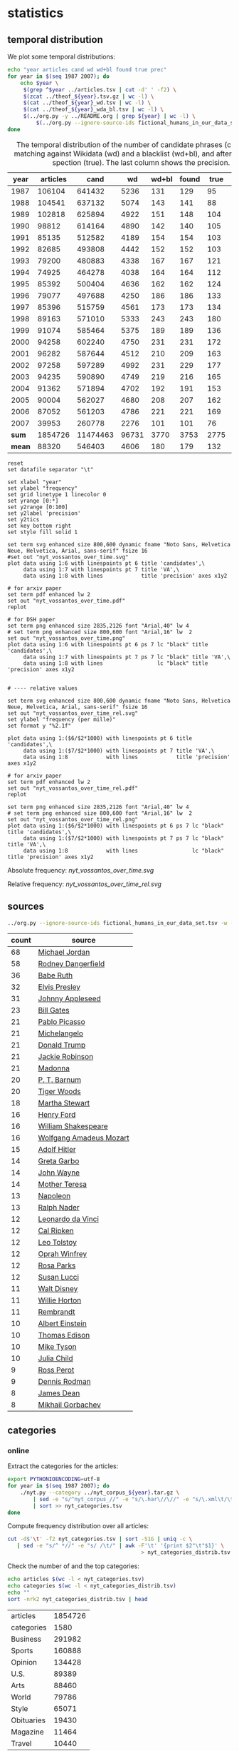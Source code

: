 #+TITLE:
#+AUTHOR:
#+EMAIL:
#+KEYWORDS:
#+DESCRIPTION:
#+TAGS:
#+LANGUAGE: en
#+OPTIONS: toc:nil ':t H:5
#+STARTUP: hidestars overview
#+LaTeX_CLASS: scrartcl
#+LaTeX_CLASS_OPTIONS: [a4paper,11pt]

* statistics
** temporal distribution
We plot some temporal distributions:
#+BEGIN_SRC sh
  echo "year articles cand wd wd+bl found true prec"
  for year in $(seq 1987 2007); do
      echo $year \
	   $(grep ^$year ../articles.tsv | cut -d' ' -f2) \
	   $(zcat ../theof_${year}.tsv.gz | wc -l) \
	   $(cat ../theof_${year}_wd.tsv | wc -l) \
	   $(cat ../theof_${year}_wda_bl.tsv | wc -l) \
	   $(../org.py -y ../README.org | grep ${year} | wc -l) \
           $(../org.py --ignore-source-ids fictional_humans_in_our_data_set.tsv -y -c -b ../README.org | grep ${year} | awk -F'\t' '{if ($2 == "D" || $3 == "True") print;}' | wc -l)
  done
#+END_SRC


#+CAPTION: The temporal distribution of the number of candidate phrases (cand), after matching against  Wikidata (wd) and a blacklist (wd+bl), and after manual inspection (true). The last column shows the precision.
#+NAME: temporal-distribution
|   year | articles |     cand |    wd | wd+bl | found | true | prec |      |
|--------+----------+----------+-------+-------+-------+------+------+------|
|   1987 |   106104 |   641432 |  5236 |   131 |   129 |   95 | 73.6 | 0.90 |
|   1988 |   104541 |   637132 |  5074 |   143 |   141 |   88 | 62.4 | 0.84 |
|   1989 |   102818 |   625894 |  4922 |   151 |   148 |  104 | 70.3 | 1.01 |
|   1990 |    98812 |   614164 |  4890 |   142 |   140 |  105 | 75.0 | 1.06 |
|   1991 |    85135 |   512582 |  4189 |   154 |   154 |  103 | 66.9 | 1.21 |
|   1992 |    82685 |   493808 |  4442 |   152 |   152 |  103 | 67.8 | 1.25 |
|   1993 |    79200 |   480883 |  4338 |   167 |   167 |  121 | 72.5 | 1.53 |
|   1994 |    74925 |   464278 |  4038 |   164 |   164 |  112 | 68.3 | 1.49 |
|   1995 |    85392 |   500404 |  4636 |   162 |   162 |  124 | 76.5 | 1.45 |
|   1996 |    79077 |   497688 |  4250 |   186 |   186 |  133 | 71.5 | 1.68 |
|   1997 |    85396 |   515759 |  4561 |   173 |   173 |  134 | 77.5 | 1.57 |
|   1998 |    89163 |   571010 |  5333 |   243 |   243 |  180 | 74.1 | 2.02 |
|   1999 |    91074 |   585464 |  5375 |   189 |   189 |  136 | 72.0 | 1.49 |
|   2000 |    94258 |   602240 |  4750 |   231 |   231 |  172 | 74.5 | 1.82 |
|   2001 |    96282 |   587644 |  4512 |   210 |   209 |  163 | 78.0 | 1.69 |
|   2002 |    97258 |   597289 |  4992 |   231 |   229 |  177 | 77.3 | 1.82 |
|   2003 |    94235 |   590890 |  4749 |   219 |   216 |  165 | 76.4 | 1.75 |
|   2004 |    91362 |   571894 |  4702 |   192 |   191 |  153 | 80.1 | 1.67 |
|   2005 |    90004 |   562027 |  4680 |   208 |   207 |  162 | 78.3 | 1.80 |
|   2006 |    87052 |   561203 |  4786 |   221 |   221 |  169 | 76.5 | 1.94 |
|   2007 |    39953 |   260778 |  2276 |   101 |   101 |   76 | 75.2 | 1.90 |
|--------+----------+----------+-------+-------+-------+------+------+------|
|  *sum* |  1854726 | 11474463 | 96731 |  3770 |  3753 | 2775 | 73.9 | 1.50 |
| *mean* |    88320 |   546403 |  4606 |   180 |   179 |  132 | 73.7 | 1.49 |
#+TBLFM: $8=($-1/$-2)*100;%2.1f::$9=($-2/$2)*1000;%2.2f::@23$2=vsum(@I..@II)::@23$3=vsum(@I..@II)::@23$4=vsum(@I..@II)::@23$5=vsum(@I..@II)::@23$6=vsum(@I..@II)::@23$7=vsum(@I..@II)::@24$2=vmean(@I..@II);%2.0f::@24$3=vmean(@I..@II);%2.0f::@24$4=vmean(@I..@II);%2.0f::@24$5=vmean(@I..@II);%2.0f::@24$6=vmean(@I..@II);%2.0f::@24$7=vmean(@I..@II);%2.0f


#+begin_src gnuplot :var data=temporal-distribution :file nyt_vossantos_over_time.svg :results silent
reset
set datafile separator "\t"

set xlabel "year"
set ylabel "frequency"
set grid linetype 1 linecolor 0
set yrange [0:*]
set y2range [0:100]
set y2label 'precision'
set y2tics
set key bottom right
set style fill solid 1

set term svg enhanced size 800,600 dynamic fname "Noto Sans, Helvetica Neue, Helvetica, Arial, sans-serif" fsize 16
#set out "nyt_vossantos_over_time.svg"
plot data using 1:6 with linespoints pt 6 title 'candidates',\
     data using 1:7 with linespoints pt 7 title 'VA',\
     data using 1:8 with lines            title 'precision' axes x1y2

# for arxiv paper
set term pdf enhanced lw 2
set out "nyt_vossantos_over_time.pdf"
replot

# for DSH paper
set term png enhanced size 2835,2126 font "Arial,40" lw 4
# set term png enhanced size 800,600 font "Arial,16" lw  2
set out "nyt_vossantos_over_time.png"
plot data using 1:6 with linespoints pt 6 ps 7 lc "black" title 'candidates',\
     data using 1:7 with linespoints pt 7 ps 7 lc "black" title 'VA',\
     data using 1:8 with lines                 lc "black" title 'precision' axes x1y2


# ---- relative values

set term svg enhanced size 800,600 dynamic fname "Noto Sans, Helvetica Neue, Helvetica, Arial, sans-serif" fsize 16
set out "nyt_vossantos_over_time_rel.svg"
set ylabel "frequency (per mille)"
set format y "%2.1f"

plot data using 1:($6/$2*1000) with linespoints pt 6 title 'candidates',\
     data using 1:($7/$2*1000) with linespoints pt 7 title 'VA',\
     data using 1:8            with lines            title 'precision' axes x1y2

# for arxiv paper
set term pdf enhanced lw 2
set out "nyt_vossantos_over_time_rel.pdf"
replot

set term png enhanced size 2835,2126 font "Arial,40" lw 4
# set term png enhanced size 800,600 font "Arial,16" lw  2
set out "nyt_vossantos_over_time_rel.png"
plot data using 1:($6/$2*1000) with linespoints pt 6 ps 7 lc "black" title 'candidates',\
     data using 1:($7/$2*1000) with linespoints pt 7 ps 7 lc "black" title 'VA',\
     data using 1:8            with lines                 lc "black" title 'precision' axes x1y2
#+end_src

Absolute frequency:
[[nyt_vossantos_over_time.svg]]

Relative frequency:
[[nyt_vossantos_over_time_rel.svg]]

** sources
#+BEGIN_SRC sh
  ../org.py --ignore-source-ids fictional_humans_in_our_data_set.tsv -w -T ../README.org | sort | uniq -c | sort -nr | head -n40
#+END_SRC

| count | source                  |
|-------+-------------------------|
|    68 | [[https://www.wikidata.org/wiki/Q41421][Michael Jordan]]          |
|    58 | [[https://www.wikidata.org/wiki/Q436386][Rodney Dangerfield]]      |
|    36 | [[https://www.wikidata.org/wiki/Q213812][Babe Ruth]]               |
|    32 | [[https://www.wikidata.org/wiki/Q303][Elvis Presley]]           |
|    31 | [[https://www.wikidata.org/wiki/Q369675][Johnny Appleseed]]        |
|    23 | [[https://www.wikidata.org/wiki/Q5284][Bill Gates]]              |
|    21 | [[https://www.wikidata.org/wiki/Q5593][Pablo Picasso]]           |
|    21 | [[https://www.wikidata.org/wiki/Q5592][Michelangelo]]            |
|    21 | [[https://www.wikidata.org/wiki/Q22686][Donald Trump]]            |
|    21 | [[https://www.wikidata.org/wiki/Q221048][Jackie Robinson]]         |
|    21 | [[https://www.wikidata.org/wiki/Q1744][Madonna]]                 |
|    20 | [[https://www.wikidata.org/wiki/Q223766][P. T. Barnum]]            |
|    20 | [[https://www.wikidata.org/wiki/Q10993][Tiger Woods]]             |
|    18 | [[https://www.wikidata.org/wiki/Q234606][Martha Stewart]]          |
|    16 | [[https://www.wikidata.org/wiki/Q8768][Henry Ford]]              |
|    16 | [[https://www.wikidata.org/wiki/Q692][William Shakespeare]]     |
|    16 | [[https://www.wikidata.org/wiki/Q254][Wolfgang Amadeus Mozart]] |
|    15 | [[https://www.wikidata.org/wiki/Q352][Adolf Hitler]]            |
|    14 | [[https://www.wikidata.org/wiki/Q5443][Greta Garbo]]             |
|    14 | [[https://www.wikidata.org/wiki/Q40531][John Wayne]]              |
|    14 | [[https://www.wikidata.org/wiki/Q30547][Mother Teresa]]           |
|    13 | [[https://www.wikidata.org/wiki/Q517][Napoleon]]                |
|    13 | [[https://www.wikidata.org/wiki/Q193156][Ralph Nader]]             |
|    12 | [[https://www.wikidata.org/wiki/Q762][Leonardo da Vinci]]       |
|    12 | [[https://www.wikidata.org/wiki/Q731168][Cal Ripken]]              |
|    12 | [[https://www.wikidata.org/wiki/Q7243][Leo Tolstoy]]             |
|    12 | [[https://www.wikidata.org/wiki/Q55800][Oprah Winfrey]]           |
|    12 | [[https://www.wikidata.org/wiki/Q41921][Rosa Parks]]              |
|    12 | [[https://www.wikidata.org/wiki/Q242936][Susan Lucci]]             |
|    11 | [[https://www.wikidata.org/wiki/Q8704][Walt Disney]]             |
|    11 | [[https://www.wikidata.org/wiki/Q8021572][Willie Horton]]           |
|    11 | [[https://www.wikidata.org/wiki/Q5598][Rembrandt]]               |
|    10 | [[https://www.wikidata.org/wiki/Q937][Albert Einstein]]         |
|    10 | [[https://www.wikidata.org/wiki/Q8743][Thomas Edison]]           |
|    10 | [[https://www.wikidata.org/wiki/Q79031][Mike Tyson]]              |
|    10 | [[https://www.wikidata.org/wiki/Q214477][Julia Child]]             |
|     9 | [[https://www.wikidata.org/wiki/Q313697][Ross Perot]]              |
|     9 | [[https://www.wikidata.org/wiki/Q201608][Dennis Rodman]]           |
|     8 | [[https://www.wikidata.org/wiki/Q83359][James Dean]]              |
|     8 | [[https://www.wikidata.org/wiki/Q30487][Mikhail Gorbachev]]       |

** categories
*** online
Extract the categories for the articles:
#+BEGIN_SRC sh :results silent
  export PYTHONIOENCODING=utf-8
  for year in $(seq 1987 2007); do
      ./nyt.py --category ../nyt_corpus_${year}.tar.gz \
          | sed -e "s/^nyt_corpus_//" -e "s/\.har\//\//" -e "s/\.xml\t/\t/" \
          | sort >> nyt_categories.tsv
  done
#+END_SRC

Compute frequency distribution over all articles:
#+BEGIN_SRC sh :results silent
  cut -d$'\t' -f2 nyt_categories.tsv | sort -S1G | uniq -c \
     | sed -e "s/^ *//" -e "s/ /\t/" | awk -F'\t' '{print $2"\t"$1}' \
                                            > nyt_categories_distrib.tsv
#+END_SRC

Check the number of and the top categories:
#+BEGIN_SRC sh
  echo articles $(wc -l < nyt_categories.tsv)
  echo categories $(wc -l < nyt_categories_distrib.tsv)
  echo ""
  sort -nrk2 nyt_categories_distrib.tsv | head
#+END_SRC

| articles   | 1854726 |
| categories |    1580 |
|------------+---------|
| Business   |  291982 |
| Sports     |  160888 |
| Opinion    |  134428 |
| U.S.       |   89389 |
| Arts       |   88460 |
| World      |   79786 |
| Style      |   65071 |
| Obituaries |   19430 |
| Magazine   |   11464 |
| Travel     |   10440 |

Collect the categories of the articles
#+BEGIN_SRC sh
  echo "VA" $(../org.py --ignore-source-ids fictional_humans_in_our_data_set.tsv -T ../README.org | wc -l) articles $(wc -l < ../nyt_categories.tsv)
  ../org.py --ignore-source-ids fictional_humans_in_our_data_set.tsv -T -f ../README.org | join ../nyt_categories.tsv - | sed "s/ /\t/" | awk -F'\t' '{print $2}' \
      | sort | uniq -c \
      | sed -e "s/^ *//" -e "s/ /\t/" | awk -F'\t' '{print $2"\t"$1}' \
      | join -t$'\t' -o1.2,1.1,2.2 - ../nyt_categories_distrib.tsv \
      | sort -nr | head -n20
#+END_SRC

|  VA |  2646 | category               | articles | 1854726 |
|-----+-------+------------------------+----------+---------|
| 336 | 12.7% | Sports                 |   160888 |    8.7% |
| 334 | 12.6% | Arts                   |    88460 |    4.8% |
| 290 | 11.0% | New York and Region    |   221897 |   12.0% |
| 237 |  9.0% | Arts; Books            |    35475 |    1.9% |
| 158 |  6.0% | Movies; Arts           |    27759 |    1.5% |
| 109 |  4.1% | Business               |   291982 |   15.7% |
| 102 |  3.9% | Opinion                |   134428 |    7.2% |
|  96 |  3.6% | U.S.                   |    89389 |    4.8% |
|  95 |  3.6% | Magazine               |    11464 |    0.6% |
|  62 |  2.3% | Style                  |    65071 |    3.5% |
|  61 |  2.3% | Arts; Theater          |    13283 |    0.7% |
|  46 |  1.7% | World                  |    79786 |    4.3% |
|  39 |  1.5% | Home and Garden; Style |    13978 |    0.8% |
|  32 |  1.2% | Travel                 |    10440 |    0.6% |
|  31 |  1.2% | Technology; Business   |    23283 |    1.3% |
|  27 |  1.0% |                        |    42157 |    2.3% |
|  25 |  0.9% | Week in Review         |    17107 |    0.9% |
|  25 |  0.9% | Home and Garden        |     5546 |    0.3% |
|  17 |  0.6% | World; Washington      |    24817 |    1.3% |
|  17 |  0.6% | Style; Magazine        |     1519 |    0.1% |
#+TBLFM: $2=($-1/@1$2)*100;%2.1f%%::$5=($-1/@1$5)*100;%2.1f%%

*** desks
Extract the desks for the articles:
#+BEGIN_SRC sh :results silent
  export PYTHONIOENCODING=utf-8
  for year in $(seq 1987 2007); do
      ./nyt.py --desk ../nyt_corpus_${year}.tar.gz \
          | sed -e "s/^nyt_corpus_//" -e "s/\.har\//\//" -e "s/\.xml\t/\t/" \
          | sort >> nyt_desks.tsv
  done
#+END_SRC

Compute frequency distribution over all articles:
#+BEGIN_SRC sh :results silent
  cut -d$'\t' -f2 nyt_desks.tsv | sort -S1G | uniq -c \
     | sed -e "s/^ *//" -e "s/ /\t/" | awk -F'\t' '{print $2"\t"$1}' \
                                            > nyt_desks_distrib.tsv
#+END_SRC

Check the number of and the top categories:
#+BEGIN_SRC sh
  echo articles $(wc -l < nyt_desks.tsv)
  echo categories $(wc -l < nyt_desks_distrib.tsv)
  echo ""
  sort -t$'\t' -nrk2 nyt_desks_distrib.tsv | head
#+END_SRC

| articles                | 1854727 |
| categories              |     398 |
|-------------------------+---------|
| Metropolitan Desk       |  237896 |
| Financial Desk          |  206958 |
| Sports Desk             |  174823 |
| National Desk           |  143489 |
| Editorial Desk          |  131762 |
| Foreign Desk            |  129732 |
| Classified              |  129660 |
| Business/Financial Desk |  112951 |
| Society Desk            |   44032 |
| Cultural Desk           |   40342 |


Collect the desks of the articles
#+BEGIN_SRC sh
  echo "VA" $(./org.py -T README.org | wc -l) articles $(wc -l < nyt_desks.tsv)
  ./org.py -T -f README.org | join nyt_desks.tsv - | sed "s/ /\t/" | awk -F'\t' '{print $2}' \
      | sort | uniq -c \
      | sed -e "s/^ *//" -e "s/ /\t/" | awk -F'\t' '{print $2"\t"$1}' \
      | join -t$'\t' -o1.2,1.1,2.2 - nyt_desks_distrib.tsv \
      | sort -nr | head -n20
#+END_SRC

|  VA | 2764 | desk                    | articles | 1854727 |
|-----+------+-------------------------+----------+---------|
| 133 | 4.8% | Sports Desk             |   174823 |    9.4% |
|  77 | 2.8% | Cultural Desk           |    40342 |    2.2% |
|  68 | 2.5% | Book Review Desk        |    32737 |    1.8% |
|  61 | 2.2% | National Desk           |   143489 |    7.7% |
|  54 | 2.0% | Financial Desk          |   206958 |   11.2% |
|  51 | 1.8% | Metropolitan Desk       |   237896 |   12.8% |
|  46 | 1.7% | Weekend Desk            |    18814 |    1.0% |
|  38 | 1.4% | Arts & Leisure Desk     |     6742 |    0.4% |
|  35 | 1.3% | Editorial Desk          |   131762 |    7.1% |
|  31 | 1.1% | Foreign Desk            |   129732 |    7.0% |
|  31 | 1.1% | Arts and Leisure Desk   |    27765 |    1.5% |
|  25 | 0.9% | Magazine Desk           |    25433 |    1.4% |
|  25 | 0.9% | Long Island Weekly Desk |    20453 |    1.1% |
|  22 | 0.8% | Living Desk             |     6843 |    0.4% |
|  19 | 0.7% | Home Desk               |     8391 |    0.5% |
|  15 | 0.5% | Week in Review Desk     |    21897 |    1.2% |
|  14 | 0.5% | Style Desk              |    21569 |    1.2% |
|  13 | 0.5% | Styles of The Times     |     2794 |    0.2% |
|  12 | 0.4% |                         |     6288 |    0.3% |
|   9 | 0.3% | Travel Desk             |    23277 |    1.3% |
#+TBLFM: $2=($-1/@1$2)*100;%2.1f%%::$5=($-1/@1$5)*100;%2.1f%%

Note: there are many errors in the specification of the desks ... so
this table should be digested with care.
** authors
Extract the authors for the articles:
#+BEGIN_SRC sh :results silent
  export PYTHONIOENCODING=utf-8
  for year in $(seq 1987 2007); do
      ./nyt.py --author ../nyt_corpus_${year}.tar.gz \
          | sed -e "s/^nyt_corpus_//" -e "s/\.har\//\//" -e "s/\.xml\t/\t/" \
          | sort >> nyt_authors.tsv
  done
#+END_SRC

Compute frequency distribution over all articles:
#+BEGIN_SRC sh :results silent
  cut -d$'\t' -f2 nyt_authors.tsv | sort -S1G | uniq -c \
     | sed -e "s/^ *//" -e "s/ /\t/" | awk -F'\t' '{print $2"\t"$1}' \
                                            > nyt_authors_distrib.tsv
#+END_SRC

Check the number of and the top authors:
#+BEGIN_SRC sh
  echo articles $(wc -l < nyt_authors.tsv)
  echo categories $(wc -l < nyt_authors_distrib.tsv)
  echo ""
  sort -t$'\t' -nrk2 nyt_authors_distrib.tsv | head 
#+END_SRC

| articles            | 1854726 |
| categories          |   30691 |
|---------------------+---------|
|                     |  961052 |
| Elliott, Stuart     |    6296 |
| Holden, Stephen     |    5098 |
| Chass, Murray       |    4544 |
| Pareles, Jon        |    4090 |
| Brozan, Nadine      |    3741 |
| Fabricant, Florence |    3659 |
| Kozinn, Allan       |    3654 |
| Curry, Jack         |    3654 |
| Truscott, Alan      |    3646 |

*requires cleansing!*

Collect the authors of the articles
#+BEGIN_SRC sh
  echo "VA" $(../org.py --ignore-source-ids fictional_humans_in_our_data_set.tsv -T ../README.org | wc -l) articles $(wc -l < ../nyt_authors.tsv)
  ../org.py --ignore-source-ids fictional_humans_in_our_data_set.tsv -T -f ../README.org | join ../nyt_authors.tsv - | sed "s/ /\t/" | awk -F'\t' '{print $2}' \
      | sort | uniq -c \
      | sed -e "s/^ *//" -e "s/ /\t/" | awk -F'\t' '{print $2"\t"$1}' \
      | join -t$'\t' -o1.2,1.1,2.2 - ../nyt_authors_distrib.tsv \
      | sort -nr | head -n20
#+END_SRC

|  VA |  2646 | author                | articles | 1854726 |      |
|-----+-------+-----------------------+----------+---------+------|
| 411 | 15.5% |                       |   961052 |   51.8% | 2338 |
|  30 |  1.1% | Holden, Stephen       |     5098 |    0.3% |  170 |
|  29 |  1.1% | Maslin, Janet         |     2874 |    0.2% |   99 |
|  26 |  1.0% | Vecsey, George        |     2739 |    0.1% |  105 |
|  23 |  0.9% | Sandomir, Richard     |     3140 |    0.2% |  137 |
|  22 |  0.8% | Ketcham, Diane        |      717 |    0.0% |   33 |
|  20 |  0.8% | Kisselgoff, Anna      |     2661 |    0.1% |  133 |
|  19 |  0.7% | Dowd, Maureen         |     1647 |    0.1% |   87 |
|  19 |  0.7% | Berkow, Ira           |     1704 |    0.1% |   90 |
|  18 |  0.7% | Kimmelman, Michael    |     1515 |    0.1% |   84 |
|  17 |  0.6% | Brown, Patricia Leigh |      568 |    0.0% |   33 |
|  16 |  0.6% | Pareles, Jon          |     4090 |    0.2% |  256 |
|  16 |  0.6% | Chass, Murray         |     4544 |    0.2% |  284 |
|  15 |  0.6% | Smith, Roberta        |     2497 |    0.1% |  166 |
|  15 |  0.6% | Lipsyte, Robert       |      817 |    0.0% |   54 |
|  15 |  0.6% | Grimes, William       |     1368 |    0.1% |   91 |
|  15 |  0.6% | Barron, James         |     2188 |    0.1% |  146 |
|  15 |  0.6% | Anderson, Dave        |     2735 |    0.1% |  182 |
|  14 |  0.5% | Stanley, Alessandra   |     1437 |    0.1% |  103 |
|  14 |  0.5% | Haberman, Clyde       |     2492 |    0.1% |  178 |
#+TBLFM: $2=($-1/@1$2)*100;%2.1f%%::$5=($-1/@1$5)*100;%2.1f%%::$6=$-2/$-5;%2.0f

*** List of all VA coined by the two top-scoring authors

**** Stephen Holden
#+BEGIN_SRC sh :results raw
  # extract list of articles
  for article in $(../org.py --ignore-source-ids fictional_humans_in_our_data_set.tsv -T -f ../README.org \
		       | join ../nyt_authors.tsv - | grep "Holden, Stephen" | cut -d' ' -f1 ); do
    grep "$article" ../README.org
  done
#+END_SRC

- [[https://www.wikidata.org/wiki/Q191499][Scott Joplin]] ([[http://www.nytimes.com/1987/01/20/arts/music-bolcom-and-morris.html][1987/01/20/0005135]]) High points of the show included the obscure Cole Porter bonbons, ''Two Little Babes In the Wood'' and ''Nobody's Chasing Me,'' Eubie Blake and Noble Sissle's ''I'm Just Wild About Harry'' (performed both as a waltz and as a one-step to show how a simple time change can alter a song's character), and piano compositions by Ernesto Nazareth, ''*the Scott Joplin of* /Brazil/,'' that blended ragtime and tango.
- [[https://www.wikidata.org/wiki/Q128746][Irving Berlin]] ([[http://www.nytimes.com/1987/02/08/theater/me-and-my-girl-on-disk-captures-giddy-lilt-of-show.html][1987/02/08/0011525]]) Noel Gay was not, as some have claimed, *the Irving Berlin of* /England/.
- [[https://www.wikidata.org/wiki/Q297142][Joe DiMaggio]] ([[http://www.nytimes.com/1987/05/16/theater/the-stage-in-revival-wish-you-were-here.html][1987/05/16/0040728]]) *the Joe DiMaggio of* /love/,'' he fantasizes while flexing a bicep that refuses to bulge
- [[https://www.wikidata.org/wiki/Q506146][George Jessel]] ([[http://www.nytimes.com/1987/05/27/arts/stage-political-comedy.html][1987/05/27/0044042]]) Compared to the younger smoothies, Mr. Altman, who called himself ''*the George Jessel of* /intellectuals/,'' addressed the audience from the standpoint of an embattled, aging hipster commenting amusingly on everything from the relationship between food and language to condom advertising.
- [[https://www.wikidata.org/wiki/Q345231][Evel Knievel]] ([[http://www.nytimes.com/1988/02/05/theater/avant-garde-antics-for-fearless-audiences.html][1988/02/05/0116272]]) ''Lear,'' directed by Lee Breuer and featuring Ruth Maleczech as the aged king and Greg Mehrten as a drag-queen Fool, has created some excited word of mouth since early work-in-progress performances began at the George Street Playhouse in New Brunswick, N.J. Other high points of the marathon are likely to be Karen Finley performing an excerpt from her scabrously obscene monologue ''The Constant State of Desire,'' the Alien Comic (Tom Murrin) dressed as an electrified lemon tree, and an appearance by David Leslie, *the Evel Knievel of* /performance artists/.
- [[https://www.wikidata.org/wiki/Q5928][Jimi Hendrix]] ([[http://www.nytimes.com/1988/05/11/arts/the-pop-life-112088.html][1988/05/11/0144027]]) Yomo Toro, who has been called ''*the Jimi Hendrix of* /the cuatro/,'' will appear at Sounds of Brazil (204 Varick Street) tomorrow for two shows.
- [[https://www.wikidata.org/wiki/Q83807][Ed Sullivan]] ([[http://www.nytimes.com/1988/05/12/arts/review-comedy-spoofing-old-time-tv.html][1988/05/12/0144329]]) Mike, an invented character who is the comic alter ego of the performance artist Michael Smith, is busy becoming *the Ed Sullivan of* /the downtown performance world/.
- [[https://www.wikidata.org/wiki/Q43203][Clint Eastwood]] ([[http://www.nytimes.com/1989/01/16/theater/review-theater-macho-memories.html][1989/01/16/0214485]]) Mr. O'Keefe, a playwright and actor whose surreal family drama ''All Night Long'' was produced in 1984 in New York at Second Stage, might be described as *the Clint Eastwood of* /performance artists/.
- [[https://www.wikidata.org/wiki/Q83359][James Dean]] ([[http://www.nytimes.com/1989/03/17/movies/angry-youth-in-festival-of-new-films.html][1989/03/17/0232294]]) ''Let's Get Lost,'' the second feature by the successful fashion photographer Bruce Weber, focuses on the life and times of Chet Baker, the jazz trumpeter and heroin addict who has been called *the James Dean of* /jazz/.
- [[https://www.wikidata.org/wiki/Q83359][James Dean]] ([[http://www.nytimes.com/1989/04/02/movies/pop-view-lost-in-the-bohemian-fog.html][1989/04/02/0236730]]) Handsome and talented but imperiously self-destructive, the man who has been called ''*the James Dean of* /jazz/'' was a connoisseur of fast cars, women and drugs.
- [[https://www.wikidata.org/wiki/Q409][Bob Marley]] ([[http://www.nytimes.com/1989/11/22/arts/the-pop-life-717289.html][1989/11/22/0303163]]) One of the anthology's strongest cuts, ''Ayiti Pa Fore'' (''Haiti Is Not a Forest') was recorded in 1988 and features Manno Charlemagne, a singer and songwriter who is regarded as *the Bob Marley of* /Haiti/.
- [[https://www.wikidata.org/wiki/Q460876][Lenny Bruce]] ([[http://www.nytimes.com/1989/12/13/arts/the-pop-life-290089.html][1989/12/13/0308717]]) Many of his Israeli songs are collaborations with Jonathan Geffen, an journalist and writer whom he described ''as *the Lenny Bruce of* /our time there/.''
- [[https://www.wikidata.org/wiki/Q622636][Spike Jones]] ([[http://www.nytimes.com/1990/08/29/movies/pop-life.html][1990/08/29/0380281]]) In ''Don Henley Must Die,'' one of the year's funniest pop songs, Mojo Nixon, a performer who might be described as *the Spike Jones of* /rock-and-roll/, demands the electric chair for the former Eagle as punishment for his being ''pretentious'' and ''whining like a wounded beagle.''
- [[https://www.wikidata.org/wiki/Q961851][Nelson Riddle]] ([[http://www.nytimes.com/1990/11/26/arts/review-music-harry-connick-jr-on-piano-drums-etc.html][1990/11/26/0404159]]) "Buried in Blue," which ends the second act, is one of several numbers in the show in which the band is joined by strings, arranged and conducted by Marc Shaiman, the gifted young arranger and composer who is becoming *the Nelson Riddle of* /his generation/.
- [[https://www.wikidata.org/wiki/Q153579][Stephen Sondheim]] ([[http://www.nytimes.com/1991/02/06/arts/the-pop-life-927091.html][1991/02/06/0420740]]) In the elegant precision and savage acuity of lyrics for songs like "Blizzard of Lies," "The Wheelers and the Dealers," "My Attorney Bernie," "Can't Take You Nowhere" and "I'm Hip," to name several of the roughly 100 songs he's written, Mr. Frishberg might be described as *the Stephen Sondheim of* /jazz songwriting/.
- [[https://www.wikidata.org/wiki/Q315808][Neil Simon]] ([[http://www.nytimes.com/1991/05/28/obituaries/tom-eyen-50-prolific-playwright-specializing-in-off-off-broadway.html][1991/05/28/0448667]]) A pioneer of the Off Off Broadway experimental theater movement in the 1960's, Mr. Eyen was called *the Neil Simon of* /Off Off Broadway/ at one point when he had four plays running simultaneously.
- [[https://www.wikidata.org/wiki/Q36105][Charles Bronson]] ([[http://www.nytimes.com/1992/02/29/theater/review-theater-a-loved-wife-her-illness-and-her-last-gift-a-tear.html][1992/02/29/0510431]]) And even his wife becomes "*the Charles Bronson of* /organic gardening/."
- [[https://www.wikidata.org/wiki/Q392][Bob Dylan]] ([[http://www.nytimes.com/1992/09/11/arts/critic-s-notebook-for-adult-pop-music-a-quiet-sonic-boom.html][1992/09/11/0555702]]) Although the 50-year-old Brazilian singer and songwriter has been called *the Bob Dylan of* /Brazil/, he is more than that.
- [[https://www.wikidata.org/wiki/Q961851][Nelson Riddle]] ([[http://www.nytimes.com/1992/09/11/arts/critic-s-notebook-for-adult-pop-music-a-quiet-sonic-boom.html][1992/09/11/0555702]]) They have been lavishly arranged by Ray Santos, *the Nelson Riddle of* /Latin American pop/.
- [[https://www.wikidata.org/wiki/Q303][Elvis Presley]] ([[http://www.nytimes.com/1992/09/30/movies/review-film-festival-independence-in-africa-and-death-in-high-places.html][1992/09/30/0559861]]) He is remembered as the "*the Elvis Presley of* /African politics/" and called a lion, a giant and a prophet.
- [[https://www.wikidata.org/wiki/Q313578][Vanilla Ice]] ([[http://www.nytimes.com/1992/12/27/arts/the-year-in-the-arts-pop-jazz-1992-a-lonely-couch-a-dash-of-sex-so-why-the-yawns.html][1992/12/27/0579154]]) -- Billy Ray Cyrus could be *the Vanilla Ice of* /country/.
- [[https://www.wikidata.org/wiki/Q5928][Jimi Hendrix]] ([[http://www.nytimes.com/1993/03/26/arts/sounds-around-town-554993.html][1993/03/26/0598111]]) Sugar Blue, who has been called *the Jimi Hendrix of* /the harmonica/, has played with everyone from Willie Dixon to the Rolling Stones.
- [[https://www.wikidata.org/wiki/Q244441][Pete Seeger]] ([[http://www.nytimes.com/1994/01/07/arts/sounds-around-town-803332.html][1994/01/07/0660595]]) Ladino, one of the three major Jewish languages, has produced a rich and extensive repertory of Judeo-Spanish songs, many of which have been collected by Joseph Elias, who is regarded as *the Pete Seeger of* /Ladino music/.
- [[https://www.wikidata.org/wiki/Q22686][Donald Trump]] ([[http://www.nytimes.com/1994/03/04/movies/review-film-antihero-and-rich-girl-amok-on-a-freeway.html][1994/03/04/0672349]]) Unbeknownst to Jack until it's too late, his hostage, Natalie Voss (Kristy Swanson), happens to be the only daughter of a publicity-hungry billionaire (Ray Wise) known as "*the Donald Trump of* /California/."
- [[https://www.wikidata.org/wiki/Q43270][Pieter Brueghel the Elder]] ([[https://www.nytimes.com/1994/09/27/movies/anger-and-obsession-the-life-of-robert-crumb.html][1994/09/27/0714747]]) The art critic Robert Hughes calls Mr. Crumb "*the Bruegel of* /the 20th century/."
- [[https://www.wikidata.org/wiki/Q83359][James Dean]] ([[http://www.nytimes.com/1996/01/25/movies/on-how-to-suffer-and-the-reasons.html][1996/01/25/0825448]]) Mr. Cybulski's performance, full of cynical bravado, established him as *the James Dean of* /Poland/.
- [[https://www.wikidata.org/wiki/Q44301][Jim Morrison]] ([[http://www.nytimes.com/1996/01/31/movies/film-review-repression-a-painter-and-desire.html][1996/01/31/0826617]]) But "Excess and Punishment," which opens today at the Film Forum, makes no attempt to lionize Schiele as *the Jim Morrison of* /Austrian Expressionists/.
- [[https://www.wikidata.org/wiki/Q49004][Patrick Swayze]] ([[http://www.nytimes.com/1998/05/22/movies/film-review-some-enchanted-evening-man-sees-true-love-across-a-crowded-nation.html][1998/05/22/1018818]]) If Mr. Fraser continues to take such roles, he could become the 90's answer to *the Patrick Swayze of* ''/Dirty Dancing/.''
- [[https://www.wikidata.org/wiki/Q192359][João Gilberto]] ([[https://www.nytimes.com/2005/03/09/arts/music/09pass.html][2005/03/09/1655600]]) Rosa Passos, an ardent disciple of João Gilberto, the Brazilian singer, guitarist and bossa nova pioneer, has been called ''*the João Gilberto of* /skirts/'' in her native Brazil.
- [[https://www.wikidata.org/wiki/Q102462][James Stewart]] ([[https://www.nytimes.com/2006/11/11/arts/music/11tayl.html][2006/11/11/1803780]]) Thus spoke this singer-songwriter, who might be described as *the Jimmy Stewart of* /folk rock/, in his first Manhattan concert in five years.

**** Janet Maslin

#+BEGIN_SRC sh :results raw
  # extract list of articles
  for article in $(../org.py --ignore-source-ids fictional_humans_in_our_data_set.tsv -T -f ../README.org \
		       | join ../nyt_authors.tsv - | grep "Maslin, Janet" | cut -d' ' -f1 ); do
    grep "$article" ../README.org
  done
#+END_SRC

- [[https://www.wikidata.org/wiki/Q94081][Bob Hope]] ([[http://www.nytimes.com/1993/04/23/movies/review-film-dialing-911-don-t-bother.html][1993/04/23/0604282]]) is loaded with rap-related cameos that work only if you recognize the players (Fab 5 Freddy, Kid Capri, Naughty by Nature and *the Bob Hope of* /rap cinema/, Ice-T), and have little intrinsic humor of their own.
- [[https://www.wikidata.org/wiki/Q239691][Sandy Dennis]] ([[http://www.nytimes.com/1993/09/03/movies/review-film-a-tour-of-homicidal-america.html][1993/09/03/0632371]]) (Ms. Lewis, who has many similar mannerisms, may be fast becoming *the Sandy Dennis of* /her generation/.)
- [[https://www.wikidata.org/wiki/Q352][Adolf Hitler]] ([[https://www.nytimes.com/1994/02/04/movies/critic-s-notebook-when-hollywood-could-be-naughty.html][1994/02/04/0666537]]) The terrors of the code, as overseen by Joseph Breen (who was nicknamed "*the Hitler of* /Hollywood/" in some quarters), went beyond the letter of the document and brought about a more generalized moral purge.
- [[https://www.wikidata.org/wiki/Q44176][Hulk Hogan]] ([[http://www.nytimes.com/1994/10/25/books/books-of-the-times-so-libby-should-i-see-the-movie.html][1994/10/25/0720551]]) Libby's cousin Andrew, an art director who's "so incredibly creative that, as my mother says, no one's holding their breath for grandchildren," opines that "David Mamet is *the Hulk Hogan of* /the American theater/ and that his word processor should be tested for steroids."
- [[https://www.wikidata.org/wiki/Q504455][Andrew Dice Clay]] ([[http://www.nytimes.com/1995/09/22/movies/film-review.html][1995/09/22/0790066]]) Mr. Ezsterhas, *the Andrew Dice Clay of* /screenwriting/, bludgeons the audience with such tirelessly crude thoughts that when a group of chimps get loose in the showgirls' dressing room and all they do is defecate, the film enjoys a rare moment of good taste.
- [[https://www.wikidata.org/wiki/Q11812][Thomas Jefferson]] ([[http://www.nytimes.com/1996/01/24/movies/critic-s-notebook-fighting-over-the-new-talent-at-sundance.html][1996/01/24/0825044]]) Last year's overnight sensation, Edward Burns of "The Brothers McMullen," came out of nowhere and now has Jennifer Aniston acting in his new film and Robert Redford, *the Thomas Jefferson of* /Sundance/, helping as a creative consultant.
- [[https://www.wikidata.org/wiki/Q314805][Elliott Gould]] ([[http://www.nytimes.com/1996/03/08/movies/film-review-if-they-haven-t-found-love-by-30-they-ll-jump-well-ok.html][1996/03/08/0835139]]) All coy grins and daffy mugging, Mr. Stiller plays the role as if aspiring to become *the Elliott Gould of* /his generation/.
- [[https://www.wikidata.org/wiki/Q103767][Charlie Parker]] ([[http://www.nytimes.com/1996/08/09/movies/a-postcard-picture-of-a-graffiti-artist.html][1996/08/09/0870295]]) But for all its admiration, ''Basquiat'' winds up no closer to that assessment than to the critic Robert Hughes's more jaundiced one: ''Far from being *the Charlie Parker of* /SoHo/ (as his promoters claimed), he became its Jessica Savitch.''
- [[https://www.wikidata.org/wiki/Q43423][Aesop]] ([[http://www.nytimes.com/1996/08/09/movies/parables-that-blend-love-and-philosophy.html][1996/08/09/0870300]]) Eric Rohmer's ''Rendezvous in Paris'' is an oasis of contemplative intelligence in the summer movie season, presenting three graceful and elegant parables with the moral agility that distinguishes Mr. Rohmer as *the Aesop of* /amour/.
- [[https://www.wikidata.org/wiki/Q450619][Diana Vreeland]] ([[http://www.nytimes.com/1997/06/06/movies/man-wanted-must-have-excellent-penmanship.html][1997/06/06/0934955]]) The complex aural and visual style of ''The Pillow Book'' involves rectangular insets that flash back to Sei Shonagon (a kind of Windows 995) and illustrate the imperious little lists that made her sound like *the Diana Vreeland of* /10th-century tastes/.
- [[https://www.wikidata.org/wiki/Q8743][Thomas Edison]] ([[http://www.nytimes.com/1997/09/19/movies/film-review-the-dark-underbelly-of-a-sunny-town.html][1997/09/19/0958685]]) Danny DeVito embodies this as a gleeful Sid Hudgens (a character whom Mr. Hanson has called ''*the Thomas Edison of* /tabloid journalism/''), who is the unscrupulous editor of a publication called Hush-Hush and winds up linked to many of the other characters' nastiest transgressions.
- [[https://www.wikidata.org/wiki/Q40531][John Wayne]] ([[http://www.nytimes.com/1997/09/26/movies/film-review-where-men-are-manly-and-so-are-bears.html][1997/09/26/0960422]]) Mr. Hopkins, whose creative collaboration with Bart goes back to ''Legends of the Fall,'' has called him ''*the John Wayne of* /bears/.''
- [[https://www.wikidata.org/wiki/Q230935][Annie Oakley]] ([[http://www.nytimes.com/1997/12/24/movies/film-review-smarter-than-she-is-hah.html][1997/12/24/0982708]]) Running nearly as long as ''Pulp Fiction'' even though its ambitions are more familiar and small, ''Jackie Brown'' has the makings of another, chattier ''Get Shorty'' with an added homage to Pam Grier, *the Annie Oakley of* /1970's blaxploitation/.
- [[https://www.wikidata.org/wiki/Q103949][Buster Keaton]] ([[http://www.nytimes.com/1998/09/18/movies/film-review-kicks-swivels-and-wisecracks-on-hollywood-boulevard.html][1998/09/18/1047276]]) Fortunately, being *the Buster Keaton of* /martial arts/, he makes a doleful expression and comedic physical grace take the place of small talk.
- [[https://www.wikidata.org/wiki/Q5592][Michelangelo]] ([[http://www.nytimes.com/1998/09/25/movies/film-festival-review-jostling-and-stumbling-toward-a-fateful-15-minutes.html][1998/09/25/1049076]]) She goes to a plastic surgeon (Michael Lerner) who's been dubbed ''*the Michelangelo of* /Manhattan/'' by Newsweek.
- [[https://www.wikidata.org/wiki/Q313013][Brian Wilson]] ([[http://www.nytimes.com/1998/12/31/movies/critic-s-notebook-beyond-the-meteors-another-riskier-98.html][1998/12/31/1073562]]) The enrapturing beauty and peculiar naivete of ''The Thin Red Line'' heightened the impression of Terrence Malick as *the Brian Wilson of* /the film world/.
- [[https://www.wikidata.org/wiki/Q1067][Dante Alighieri]] ([[http://www.nytimes.com/1999/10/22/movies/film-review-a-scorsese-devil-hunt.html][1999/10/22/1147181]]) Though his latest film explores one more urban inferno and colorfully reaffirms Mr. Scorsese's role as *the Dante of* /the Cinema/, creating its air of nocturnal torment took some doing.
- [[https://www.wikidata.org/wiki/Q937][Albert Einstein]] ([[https://www.nytimes.com/2000/12/07/books/books-of-the-times-tales-with-rivers-of-blood-and-freshets-of-freud.html][2000/12/07/1253134]]) In this much coarser and more violent, action-heavy story, Mr. Deaver presents the villainous Dr. Aaron Matthews, whom a newspaper once called ''*the Einstein of* /therapists/'' in the days before Hannibal Lecter became his main career influence.
- [[https://www.wikidata.org/wiki/Q504][Émile Zola]] ([[http://www.nytimes.com/2001/03/09/books/critic-s-notebook-snuggling-up-to-good-and-evil.html][2001/03/09/1276449]]) George P. Pelecanos arrives with the best possible recommendations from other crime writers (e.g., Elmore Leonard likes him), and with jacket copy praising him as ''*the Zola of* /Washington, D.C./'' But what he really displays here, in great abundance and to entertaining effect, is a Tarantino touch.
- [[https://www.wikidata.org/wiki/Q1276][Leonard Cohen]] ([[http://www.nytimes.com/2002/08/22/books/books-of-the-times-gliding-through-europe-cloaked-in-diffident-charm.html][2002/08/22/1417676]]) The wry, sexy melancholy of his observations would be seductive enough in its own right -- he is *the Leonard Cohen of* /the spy genre/ -- even without the sharp political acuity that accompanies it.
- [[https://www.wikidata.org/wiki/Q6377737][Kato Kaelin]] ([[http://www.nytimes.com/2003/04/07/books/books-of-the-times-the-real-estate-agents-who-know-all-see-all.html][2003/04/07/1478881]]) Then he has settled in -- as ''a permanent house guest, *the Kato Kaelin of* /the wine country/,'' in the case of Alan Deutschman -- and tried to figure out what it all means.
- [[https://www.wikidata.org/wiki/Q44176][Hulk Hogan]] ([[http://www.nytimes.com/2003/04/14/books/books-of-the-times-elegant-magazine-avalanche-of-dirt.html][2003/04/14/1480850]]) Meanwhile, at 5 feet 10 tall and 115 pounds, Andy is *the Hulk Hogan of* /this food-phobic crowd/.
- [[https://www.wikidata.org/wiki/Q231356][Nora Roberts]] ([[http://www.nytimes.com/2003/04/17/books/critic-s-notebook-murder-they-wrote-and-wrote.html][2003/04/17/1481531]]) For those who write like clockwork (i.e., Stuart Woods, *the Nora Roberts of* /mystery best-sellerdom/), a new book every few months is no surprise.
- [[https://www.wikidata.org/wiki/Q2586583][Henny Youngman]] ([[https://www.nytimes.com/2004/03/05/books/books-of-the-times-a-dizzying-ride-on-the-turntable.html][2004/03/05/1563840]]) Together Mr. Yetnikoff and Mr. Ritz devise a kind of sitcom snappiness that turns Mr. Yetnikoff into *the Henny Youngman of* /CBS/.
- [[https://www.wikidata.org/wiki/Q959153][Frank Stallone]] ([[https://www.nytimes.com/2004/09/20/books/20masl.html][2004/09/20/1612886]]) He can read the biblical story of Aaron and imagine ''*the Frank Stallone of* /ancient Judaism/.''
- [[https://www.wikidata.org/wiki/Q34012][Marlon Brando]] ([[https://www.nytimes.com/2005/11/08/books/08masl.html][2005/11/08/1715899]]) He named his daughter Tuesday, after the actress Tuesday Weld, whom Sam Shepard once called ''*the Marlon Brando of* /women/.''
- [[https://www.wikidata.org/wiki/Q213626][Jesse James]] ([[http://www.nytimes.com/2005/12/09/books/arts/crowd-pleasers-light-reading-gone-wild.html][2005/12/09/1723424]]) How else to explain ''Comma Sense,'' which has a blurb from Ms. Truss and claims that the apostrophe is *the Jesse James of* /punctuation marks/?
- [[https://www.wikidata.org/wiki/Q2808][Elton John]] ([[https://www.nytimes.com/2006/12/11/books/11masl.html][2006/12/11/1811150]]) Though Foujita had a fashion sense that made him look like *the Elton John of* /Montparnasse/ (he favored earrings, bangs and show-stopping homemade costumes), and though he is seen here hand in hand with a male Japanese friend during their shared tunic-wearing phase, he is viewed by Ms. Birnbaum strictly as a lady-killer.
- [[https://www.wikidata.org/wiki/Q23434][Ernest Hemingway]] ([[https://www.nytimes.com/2007/04/30/books/30masl.html][2007/04/30/1844006]]) Mr. Browne also points out that when he introduced Mr. Zevon to an audience as ''*the Ernest Hemingway of* /the twelve-string guitar/,'' Mr. Zevon said he was more like Charles Bronson.

*** Relative frequency

The previous table shows the most prolific authors in terms of the
/absolute/ number of VA within the corpus. As authors that have
written more articles had more chances to use a VA, we here compare
the /relative/ number of VA. Therefore, we compute how many articles
of an author we need on average to find a VA. The smaller this number,
the more often the author uses VA in their articles. We will use
thresholds of at least 10, 100 and 1000 articles to filter authors
that only occasionally wrote for the NYT.

*** at least 10 articles

#+BEGIN_SRC sh
  ../org.py --ignore-source-ids fictional_humans_in_our_data_set.tsv -T -f ../README.org \
      | join ../nyt_authors.tsv - | sed "s/ /\t/" | awk -F'\t' '{print $2}' \
      | sort | uniq -c \
      | sed -e "s/^ *//" -e "s/ /\t/" | awk -F'\t' '{print $2"\t"$1}' \
      | join -t$'\t' -o1.2,2.2,1.1 - ../nyt_authors_distrib.tsv \
      | awk -F$'\t' '{if ($2 >= 10) printf "%3.1f\t%i\t%i\t%s\n", $2/$1, $1, $2, $3}' \
      | LC_NUMERIC=en_US.UTF-8 sort -n | head -n20
#+END_SRC

| articles per VA | VA | articles | author                      |
|-----------------+----+----------+-----------------------------|
|             3.0 |  5 |       15 | Lovinger, Caitlin           |
|             3.5 |  4 |       14 | Jordan, Pat                 |
|             4.0 |  3 |       12 | Charle, Suzanne             |
|             5.0 |  3 |       15 | Kirschbaum, Susan M         |
|             7.0 |  2 |       14 | Frederick, Heather Vogel    |
|             8.0 |  2 |       16 | Casey, Constance            |
|             8.7 |  3 |       26 | Goldberg, Jeffrey           |
|             9.6 |  5 |       48 | Buckley, Christopher        |
|            10.0 |  1 |       10 | Chmela, Holli               |
|            10.0 |  1 |       10 | Deas, Wayne L               |
|            10.0 |  1 |       10 | Depalma, Anthony;           |
|            10.0 |  1 |       10 | Diliberto, Gioia            |
|            10.0 |  1 |       10 | Eisner, Lisa; Alonso, Roman |
|            10.0 |  1 |       10 | Hirsch, Edward              |
|            10.0 |  1 |       10 | Karlin, Susan               |
|            10.0 |  1 |       10 | Kornbluth, Jesse            |
|            10.0 |  1 |       10 | Krich, John                 |
|            10.0 |  1 |       10 | Moss, Robert F              |
|            10.0 |  1 |       10 | Ostlere, Hilary             |
|            10.0 |  1 |       10 | Trenner, Richard            |

*** at least 100 articles

#+BEGIN_SRC sh
  ../org.py --ignore-source-ids fictional_humans_in_our_data_set.tsv -T -f ../README.org \
      | join ../nyt_authors.tsv - | sed "s/ /\t/" | awk -F'\t' '{print $2}' \
      | sort | uniq -c \
      | sed -e "s/^ *//" -e "s/ /\t/" | awk -F'\t' '{print $2"\t"$1}' \
      | join -t$'\t' -o1.2,2.2,1.1 - ../nyt_authors_distrib.tsv \
      | awk -F$'\t' '{if ($2 >= 100) printf "%3.1f\t%i\t%i\t%s\n", $2/$1, $1, $2, $3}' \
      | LC_NUMERIC=en_US.UTF-8 sort -n | head -n20
#+END_SRC

| articles per VA | VA | articles | author                         |
|-----------------+----+----------+--------------------------------|
|            25.0 |  4 |      100 | Moskin, Julia                  |
|            26.2 |  5 |      131 | Gabriel, Trip                  |
|            32.6 | 22 |      717 | Ketcham, Diane                 |
|            33.4 | 17 |      568 | Brown, Patricia Leigh          |
|            34.4 |  5 |      172 | Ogunnaike, Lola                |
|            36.3 |  3 |      109 | Schrambling, Regina            |
|            36.7 |  3 |      110 | Teachout, Terry                |
|            36.9 | 13 |      480 | Fischler, Marcelle S           |
|            37.0 |  3 |      111 | Norwich, William               |
|            38.2 |  4 |      153 | Dreifus, Claudia               |
|            38.3 |  3 |      115 | Callendar, Newgate             |
|            46.3 |  3 |      139 | King, Wayne; Weaver, Warren Jr |
|            49.8 |  4 |      199 | Arnold, Martin                 |
|            49.8 |  5 |      249 | Collins, Gail                  |
|            49.9 | 10 |      499 | Spindler, Amy M                |
|            50.3 |  3 |      151 | Marin, Rick                    |
|            51.0 |  2 |      102 | Rivlin, Gary                   |
|            51.5 |  4 |      206 | Mcgrath, Charles               |
|            51.6 |  5 |      258 | Schoemer, Karen                |
|            53.5 |  2 |      107 | Prose, Francine                |

*** at least 1000 articles

#+BEGIN_SRC sh
  ../org.py --ignore-source-ids fictional_humans_in_our_data_set.tsv -T -f ../README.org \
      | join ../nyt_authors.tsv - | sed "s/ /\t/" | awk -F'\t' '{print $2}' \
      | sort | uniq -c \
      | sed -e "s/^ *//" -e "s/ /\t/" | awk -F'\t' '{print $2"\t"$1}' \
      | join -t$'\t' -o1.2,2.2,1.1 - ../nyt_authors_distrib.tsv \
      | awk -F$'\t' '{if ($2 >= 100) printf "%3.1f\t%i\t%i\t%s\n", $2/$1, $1, $2, $3}' \
      | LC_NUMERIC=en_US.UTF-8 sort -n | head -n20
#+END_SRC

| articles per VA | VA | articles | author              |
|-----------------+----+----------+---------------------|
|            84.2 | 18 |     1515 | Kimmelman, Michael  |
|            86.7 | 19 |     1647 | Dowd, Maureen       |
|            89.7 | 19 |     1704 | Berkow, Ira         |
|            91.2 | 15 |     1368 | Grimes, William     |
|            99.1 | 29 |     2874 | Maslin, Janet       |
|           102.6 | 14 |     1437 | Stanley, Alessandra |
|           105.3 | 26 |     2739 | Vecsey, George      |
|           111.4 | 11 |     1225 | Strauss, Neil       |
|           112.6 | 10 |     1126 | Scott, A O          |
|           112.9 | 10 |     1129 | Rich, Frank         |
|           113.0 | 12 |     1356 | Apple, R W Jr       |
|           132.5 | 12 |     1590 | Longman, Jere       |
|           133.1 | 20 |     2661 | Kisselgoff, Anna    |
|           136.5 | 23 |     3140 | Sandomir, Richard   |
|           138.6 | 14 |     1940 | Araton, Harvey      |
|           139.5 | 13 |     1814 | Martin, Douglas     |
|           139.9 | 10 |     1399 | Verhovek, Sam Howe  |
|           145.9 | 15 |     2188 | Barron, James       |
|           146.0 |  8 |     1168 | Gates, Anita        |
|           154.6 |  9 |     1391 | Collins, Glenn      |

** modifiers

#+BEGIN_SRC sh
../org.py --ignore-source-ids fictional_humans_in_our_data_set.tsv -o -T ../README.org | sort | uniq -c | sort -nr | head -n26
#+END_SRC

| count | modifier         |
|-------+------------------|
|    55 | his day          |
|    33 | his time         |
|    29 | Japan            |
|    16 | tennis           |
|    16 | his generation   |
|    16 | baseball         |
|    15 | China            |
|    13 | her time         |
|    13 | her day          |
|    12 | our time         |
|    11 | the 1990's       |
|    10 | the Zulus        |
|    10 | the 90's         |
|    10 | politics         |
|    10 | hockey           |
|    10 | Brazil           |
|    10 | basketball       |
|    10 | ballet           |
|     9 | jazz             |
|     9 | fashion          |
|     8 | today            |
|     8 | Israel           |
|     8 | his era          |
|     8 | hip-hop          |
|     8 | golf             |
|     8 | dance            |

*** time
**** "today"
Who are the sources for the modifier "today"?
#+BEGIN_SRC sh
  ../org.py --ignore-source-ids fictional_humans_in_our_data_set.tsv -w -T -t -c ../README.org \
      | grep "of\* /today/" | awk -F'\t' '{print $2}' | sort | uniq -c | sort -nr
#+END_SRC
| count | source                 |
|-------+------------------------|
|     1 | [[https://www.wikidata.org/wiki/Q955322][Shoeless Joe Jackson]]   |
|     1 | [[https://www.wikidata.org/wiki/Q4982930][Buck Rogers]]            |
|     1 | [[https://www.wikidata.org/wiki/Q4910116][Bill McGowan]]           |
|     1 | [[https://www.wikidata.org/wiki/Q378098][William F. Buckley Jr.]] |
|     1 | [[https://www.wikidata.org/wiki/Q28493][Ralph Fiennes]]          |
|     1 | [[https://www.wikidata.org/wiki/Q231255][Julie London]]           |
|     1 | [[https://www.wikidata.org/wiki/Q1689414][Jimmy Osmond]]           |
|     1 | [[https://www.wikidata.org/wiki/Q1586470][Harry Cohn]]             |

**** "his day" or "his time"
Who are the sources for the modifiers "his day", "his time", and "his generation"?
#+BEGIN_SRC sh
  ../org.py --ignore-source-ids fictional_humans_in_our_data_set.tsv -w -T -t -c ../README.org \
      | grep "of\* /his \(day\|time\|generation\)/" | awk -F'\t' '{print $2}' | sort | uniq -c  | sort -nr  | head
#+END_SRC

| count | source                |
|-------+-----------------------|
|     3 | [[https://www.wikidata.org/wiki/Q41421][Michael Jordan]]        |
|     2 | [[https://www.wikidata.org/wiki/Q79031][Mike Tyson]]            |
|     2 | [[https://www.wikidata.org/wiki/Q508574][Billy Martin]]          |
|     2 | [[https://www.wikidata.org/wiki/Q49214][Dan Quayle]]            |
|     2 | [[https://www.wikidata.org/wiki/Q2685][Arnold Schwarzenegger]] |
|     2 | [[https://www.wikidata.org/wiki/Q234606][Martha Stewart]]        |
|     2 | [[https://www.wikidata.org/wiki/Q22686][Donald Trump]]          |
|     2 | [[https://www.wikidata.org/wiki/Q216896][L. Ron Hubbard]]        |
|     2 | [[https://www.wikidata.org/wiki/Q10993][Tiger Woods]]           |
|     1 | [[https://www.wikidata.org/wiki/Q963129][Lawrence Taylor]]       |

**** "her day"
Who are the sources for the modifier "her day"?
#+BEGIN_SRC sh
  ../org.py --ignore-source-ids fictional_humans_in_our_data_set.tsv -w -T -t -c ../README.org \
      | grep "of\* /her day/" | awk -F'\t' '{print $2}' | sort | uniq -c | sort -nr
#+END_SRC

| count | source           |
|-------+------------------|
|     1 | [[https://www.wikidata.org/wiki/Q93187][Hilary Swank]]     |
|     1 | [[https://www.wikidata.org/wiki/Q6294][Hillary Clinton]]  |
|     1 | [[https://www.wikidata.org/wiki/Q4616][Marilyn Monroe]]   |
|     1 | [[https://www.wikidata.org/wiki/Q452206][Judith Krantz]]    |
|     1 | [[https://www.wikidata.org/wiki/Q3838473][Lucia Pamela]]     |
|     1 | [[https://www.wikidata.org/wiki/Q34851][Elizabeth Taylor]] |
|     1 | [[https://www.wikidata.org/wiki/Q285536][Imelda Marcos]]    |
|     1 | [[https://www.wikidata.org/wiki/Q235066][Laurie Anderson]]  |
|     1 | [[https://www.wikidata.org/wiki/Q234163][Nell Gwyn]]        |
|     1 | [[https://www.wikidata.org/wiki/Q225283][Annie Leibovitz]]  |
|     1 | [[https://www.wikidata.org/wiki/Q211082][Tara Reid]]        |
|     1 | [[https://www.wikidata.org/wiki/Q1744][Madonna]]          |
|     1 | [[https://www.wikidata.org/wiki/Q128297][Maria Callas]]     |

*** country
#+BEGIN_SRC sh
../org.py --ignore-source-ids fictional_humans_in_our_data_set.tsv -o -T ../README.org \
      | sort | uniq -c | sort -nr | grep "Japan\|China\|Brazil\|Iran\|Israel\|Mexico\|India\|South Africa\|Spain\|South Korea\|Russia\|Poland\|Pakistan" | head -n13
#+END_SRC

| count | country      |
|-------+--------------|
|    29 | Japan        |
|    15 | China        |
|    10 | Brazil       |
|     8 | Israel       |
|     7 | Iran         |
|     7 | India        |
|     4 | South Africa |
|     4 | Mexico       |
|     3 | Spain        |
|     3 | South Korea  |
|     3 | Russia       |
|     3 | Poland       |
|     3 | Pakistan     |

What are the sources for the modifier ... ?
**** "Japan"
#+BEGIN_SRC sh
../org.py --ignore-source-ids fictional_humans_in_our_data_set.tsv -w -T -t -c ../README.org \
      | grep "of\* /Japan/" | awk -F'\t' '{print $2}' | sort | uniq -c | sort -nr
#+END_SRC

| count | source         |
|-------+----------------|
|     5 | [[https://www.wikidata.org/wiki/Q8704][Walt Disney]]    |
|     4 | [[https://www.wikidata.org/wiki/Q5284][Bill Gates]]     |
|     2 | [[https://www.wikidata.org/wiki/Q721948][Nolan Ryan]]     |
|     2 | [[https://www.wikidata.org/wiki/Q40912][Frank Sinatra]]  |
|     1 | [[https://www.wikidata.org/wiki/Q966859][Richard Perle]]  |
|     1 | [[https://www.wikidata.org/wiki/Q8743][Thomas Edison]]  |
|     1 | [[https://www.wikidata.org/wiki/Q731168][Cal Ripken]]     |
|     1 | [[https://www.wikidata.org/wiki/Q722059][Walter Johnson]] |
|     1 | [[https://www.wikidata.org/wiki/Q5603][Andy Warhol]]    |
|     1 | [[https://www.wikidata.org/wiki/Q5593][Pablo Picasso]]  |
|     1 | [[https://www.wikidata.org/wiki/Q51495][William Wyler]]  |
|     1 | [[https://www.wikidata.org/wiki/Q39829][Stephen King]]   |
|     1 | [[https://www.wikidata.org/wiki/Q35332][Brad Pitt]]      |
|     1 | [[https://www.wikidata.org/wiki/Q305497][Richard Avedon]] |
|     1 | [[https://www.wikidata.org/wiki/Q270648][P. D. James]]    |
|     1 | [[https://www.wikidata.org/wiki/Q232364][Rem Koolhaas]]   |
|     1 | [[https://www.wikidata.org/wiki/Q19837][Steve Jobs]]     |
|     1 | [[https://www.wikidata.org/wiki/Q193156][Ralph Nader]]    |
|     1 | [[https://www.wikidata.org/wiki/Q1744][Madonna]]        |
|     1 | [[https://www.wikidata.org/wiki/Q160534][Jack Kerouac]]   |

**** "China"
#+BEGIN_SRC sh
../org.py --ignore-source-ids fictional_humans_in_our_data_set.tsv -w -T -t -c ../README.org \
      | grep "of\* /China/" | awk -F'\t' '{print $2}' | sort | uniq -c | sort -nr
#+END_SRC

| count | source              |
|-------+---------------------|
|     4 | [[https://www.wikidata.org/wiki/Q231417][Barbara Walters]]     |
|     2 | [[https://www.wikidata.org/wiki/Q355314][Jack Welch]]          |
|     1 | [[https://www.wikidata.org/wiki/Q7742][Louis XIV of France]] |
|     1 | [[https://www.wikidata.org/wiki/Q60029][Oskar Schindler]]     |
|     1 | [[https://www.wikidata.org/wiki/Q517][Napoleon]]            |
|     1 | [[https://www.wikidata.org/wiki/Q485635][Keith Haring]]        |
|     1 | [[https://www.wikidata.org/wiki/Q30487][Mikhail Gorbachev]]   |
|     1 | [[https://www.wikidata.org/wiki/Q22686][Donald Trump]]        |
|     1 | [[https://www.wikidata.org/wiki/Q213430][Larry King]]          |
|     1 | [[https://www.wikidata.org/wiki/Q193368][Ted Turner]]          |
|     1 | [[https://www.wikidata.org/wiki/Q1744][Madonna]]             |

**** "Brazil"
#+BEGIN_SRC sh
../org.py --ignore-source-ids fictional_humans_in_our_data_set.tsv -w -T -t -c ../README.org \
      | grep "of\* /Brazil/" | awk -F'\t' '{print $2}' | sort | uniq -c | sort -nr
#+END_SRC

| count | source         |
|-------+----------------|
|     1 | [[https://www.wikidata.org/wiki/Q7317][Giuseppe Verdi]] |
|     1 | [[https://www.wikidata.org/wiki/Q69066][Jil Sander]]     |
|     1 | [[https://www.wikidata.org/wiki/Q613136][Walter Reed]]    |
|     1 | [[https://www.wikidata.org/wiki/Q444][Lech Wałęsa]]    |
|     1 | [[https://www.wikidata.org/wiki/Q44301][Jim Morrison]]   |
|     1 | [[https://www.wikidata.org/wiki/Q392][Bob Dylan]]      |
|     1 | [[https://www.wikidata.org/wiki/Q303][Elvis Presley]]  |
|     1 | [[https://www.wikidata.org/wiki/Q191499][Scott Joplin]]   |
|     1 | [[https://www.wikidata.org/wiki/Q190152][Larry Bird]]     |
|     1 | [[https://www.wikidata.org/wiki/Q187447][Pablo Escobar]]  |

*** sports

#+BEGIN_SRC sh
  ../org.py --ignore-source-ids fictional_humans_in_our_data_set.tsv -o -T ../README.org \
      | sort | uniq -c | sort -nr | grep "baseball\|basketball\|tennis\|golf\|football\|racing\|soccer\|sailing" | head -n7
#+END_SRC

| count | sports     |
|-------+------------|
|    16 | tennis     |
|    16 | baseball   |
|    10 | basketball |
|     8 | golf       |
|     7 | football   |
|     6 | soccer     |
|     6 | racing     |

Who are the sources for the modifier ... ?

**** "tennis"
#+BEGIN_SRC sh
  ../org.py --ignore-source-ids fictional_humans_in_our_data_set.tsv -w -T -t -c ../README.org \
      | grep "of\* /tennis/" | awk -F'\t' '{print $2}' | sort | uniq -c | sort -nr
#+END_SRC

| count | source          |
|-------+-----------------|
|     2 | [[https://www.wikidata.org/wiki/Q213919][George Foreman]]  |
|     1 | [[https://www.wikidata.org/wiki/Q7803927][Tim McCarver]]    |
|     1 | [[https://www.wikidata.org/wiki/Q739866][Pete Rose]]       |
|     1 | [[https://www.wikidata.org/wiki/Q721948][Nolan Ryan]]      |
|     1 | [[https://www.wikidata.org/wiki/Q5182352][Crash Davis]]     |
|     1 | [[https://www.wikidata.org/wiki/Q51566][Spike Lee]]       |
|     1 | [[https://www.wikidata.org/wiki/Q51516][John Madden]]     |
|     1 | [[https://www.wikidata.org/wiki/Q41421][Michael Jordan]]  |
|     1 | [[https://www.wikidata.org/wiki/Q40531][John Wayne]]      |
|     1 | [[https://www.wikidata.org/wiki/Q359416][George Hamilton]] |
|     1 | [[https://www.wikidata.org/wiki/Q319099][Michael Dukakis]] |
|     1 | [[https://www.wikidata.org/wiki/Q221048][Jackie Robinson]] |
|     1 | [[https://www.wikidata.org/wiki/Q213812][Babe Ruth]]       |
|     1 | [[https://www.wikidata.org/wiki/Q201608][Dennis Rodman]]   |
|     1 | [[https://www.wikidata.org/wiki/Q1744][Madonna]]         |

**** "baseball"
#+BEGIN_SRC sh
  ../org.py --ignore-source-ids fictional_humans_in_our_data_set.tsv -w -T -t -c ../README.org \
      | grep "of\* /baseball/" | awk -F'\t' '{print $2}' | sort | uniq -c | sort -nr
#+END_SRC

| count | source             |
|-------+--------------------|
|     2 | [[https://www.wikidata.org/wiki/Q223766][P. T. Barnum]]       |
|     2 | [[https://www.wikidata.org/wiki/Q190152][Larry Bird]]         |
|     1 | [[https://www.wikidata.org/wiki/Q960612][Clifford Irving]]    |
|     1 | [[https://www.wikidata.org/wiki/Q79031][Mike Tyson]]         |
|     1 | [[https://www.wikidata.org/wiki/Q695751][Thomas Dooley]]      |
|     1 | [[https://www.wikidata.org/wiki/Q6101][Marco Polo]]         |
|     1 | [[https://www.wikidata.org/wiki/Q5593][Pablo Picasso]]      |
|     1 | [[https://www.wikidata.org/wiki/Q453251][Horatio Alger]]      |
|     1 | [[https://www.wikidata.org/wiki/Q436386][Rodney Dangerfield]] |
|     1 | [[https://www.wikidata.org/wiki/Q41421][Michael Jordan]]     |
|     1 | [[https://www.wikidata.org/wiki/Q310394][Alan Alda]]          |
|     1 | [[https://www.wikidata.org/wiki/Q2923786][Brandon Tartikoff]]  |
|     1 | [[https://www.wikidata.org/wiki/Q189081][Howard Hughes]]      |
|     1 | [[https://www.wikidata.org/wiki/Q11812][Thomas Jefferson]]   |

**** "basketball"
#+BEGIN_SRC sh
  ../org.py --ignore-source-ids fictional_humans_in_our_data_set.tsv -w -T -t -c ../README.org \
      | grep "of\* /basketball/" | awk -F'\t' '{print $2}' | sort | uniq -c | sort -nr
#+END_SRC

| count | source                  |
|-------+-------------------------|
|     2 | [[https://www.wikidata.org/wiki/Q213812][Babe Ruth]]               |
|     1 | [[https://www.wikidata.org/wiki/Q855][Joseph Stalin]]           |
|     1 | [[https://www.wikidata.org/wiki/Q8027][Martin Luther King, Jr.]] |
|     1 | [[https://www.wikidata.org/wiki/Q39464][Pol Pot]]                 |
|     1 | [[https://www.wikidata.org/wiki/Q369675][Johnny Appleseed]]        |
|     1 | [[https://www.wikidata.org/wiki/Q352][Adolf Hitler]]            |
|     1 | [[https://www.wikidata.org/wiki/Q315487][Bugsy Siegel]]            |
|     1 | [[https://www.wikidata.org/wiki/Q303][Elvis Presley]]           |
|     1 | [[https://www.wikidata.org/wiki/Q271939][Chuck Yeager]]            |

**** "golf"
#+BEGIN_SRC sh
  ../org.py --ignore-source-ids fictional_humans_in_our_data_set.tsv -w -T -t -c ../README.org \
      | grep "of\* /golf/" | awk -F'\t' '{print $2}' | sort | uniq -c | sort -nr
#+END_SRC

| count | source          |
|-------+-----------------|
|     2 | [[https://www.wikidata.org/wiki/Q41421][Michael Jordan]]  |
|     2 | [[https://www.wikidata.org/wiki/Q221048][Jackie Robinson]] |
|     1 | [[https://www.wikidata.org/wiki/Q79904][J. D. Salinger]]  |
|     1 | [[https://www.wikidata.org/wiki/Q5950][James Brown]]     |
|     1 | [[https://www.wikidata.org/wiki/Q34012][Marlon Brando]]   |
|     1 | [[https://www.wikidata.org/wiki/Q213812][Babe Ruth]]       |

**** "football"
#+BEGIN_SRC sh
  ../org.py --ignore-source-ids fictional_humans_in_our_data_set.tsv -w -T -t -c ../README.org \
      | grep "of\* /football/" | awk -F'\t' '{print $2}' | sort | uniq -c | sort -nr
#+END_SRC

| count | source          |
|-------+-----------------|
|     1 | [[https://www.wikidata.org/wiki/Q4766303][Ann Calvello]]    |
|     1 | [[https://www.wikidata.org/wiki/Q41314][Bobby Fischer]]   |
|     1 | [[https://www.wikidata.org/wiki/Q311885][Patrick Henry]]   |
|     1 | [[https://www.wikidata.org/wiki/Q242936][Susan Lucci]]     |
|     1 | [[https://www.wikidata.org/wiki/Q221048][Jackie Robinson]] |
|     1 | [[https://www.wikidata.org/wiki/Q213812][Babe Ruth]]       |
|     1 | [[https://www.wikidata.org/wiki/Q1341644][Rich Little]]     |

**** "soccer"
#+BEGIN_SRC sh
  ../org.py --ignore-source-ids fictional_humans_in_our_data_set.tsv -w -T -t -c ../README.org \
      | grep "of\* /soccer/" | awk -F'\t' '{print $2}' | sort | uniq -c | sort -nr
#+END_SRC

| count | source         |
|-------+----------------|
|     1 | [[https://www.wikidata.org/wiki/Q5950][James Brown]]    |
|     1 | [[https://www.wikidata.org/wiki/Q41421][Michael Jordan]] |
|     1 | [[https://www.wikidata.org/wiki/Q380013][Larry Brown]]    |
|     1 | [[https://www.wikidata.org/wiki/Q353511][Derek Jeter]]    |
|     1 | [[https://www.wikidata.org/wiki/Q3051017][Ernie Banks]]    |
|     1 | [[https://www.wikidata.org/wiki/Q134183][Magic Johnson]]  |

**** "racing"
#+BEGIN_SRC sh
  ../org.py --ignore-source-ids fictional_humans_in_our_data_set.tsv -w -T -t -c ../README.org \
      | grep "of\* /racing/" | awk -F'\t' '{print $2}' | sort | uniq -c | sort -nr
#+END_SRC

| count | source             |
|-------+--------------------|
|     2 | [[https://www.wikidata.org/wiki/Q436386][Rodney Dangerfield]] |
|     1 | [[https://www.wikidata.org/wiki/Q51516][John Madden]]        |
|     1 | [[https://www.wikidata.org/wiki/Q4935855][Bobo Holloman]]      |
|     1 | [[https://www.wikidata.org/wiki/Q357444][Lou Gehrig]]         |
|     1 | [[https://www.wikidata.org/wiki/Q209518][Wayne Gretzky]]      |

*** culture
#+BEGIN_SRC sh
  ../org.py --ignore-source-ids fictional_humans_in_our_data_set.tsv -T -o ../README.org \
      | sort | uniq -c | sort -nr | grep "dance\|hip-hop\|jazz\|fashion\|weaving\|ballet\|the art world\|wine\|salsa"   | head -n8
#+END_SRC

| count | modifier          |
|-------+-------------------|
|    10 | ballet            |
|     9 | jazz              |
|     9 | fashion           |
|     8 | hip-hop           |
|     8 | dance             |
|     7 | the art world     |
|     4 | wine              |
|     4 | salsa             |

*** Michael Jordan

#+BEGIN_SRC sh :results raw
../org.py -T -l -o ../README.org | awk -F'\t' '{if ($1 == "Michael Jordan") print $2}' \
      | sort -u
#+END_SRC

the Michael Jordan of
- …
- 12th men
- actresses
- Afghanistan
- Australia
- baseball
- BMX racing
- boxing
- Brazilian basketball for the past 20 years
- college coaches
- computer games
- cricket
- cyberspace
- dance
- diving
- dressage horses
- fast food
- figure skating
- foosball
- game shows
- geopolitics
- golf
- Harlem
- her time
- his day
- his sport
- his team
- his time
- hockey
- horse racing
- hunting and fishing
- Indiana
- integrating insurance and health care
- julienne
- jumpers
- language
- Laser sailing
- late-night TV
- management in Digital
- Mexico
- motocross racing in the 1980's
- orange juice
- recording
- Sauternes
- snowboarding
- soccer
- television puppets
- tennis
- the Buffalo team
- the dirt set
- the Eagles
- the game
- the Hudson
- the National Football League
- the South Korean penal system
- the sport
- the White Sox
- this sport
- women's ball
- women's basketball

** favourites
Robert:
- [[https://www.wikidata.org/wiki/Q123867][Marquis de Sade]] (1993/09/26/0636952) When we introduced Word in October 1983, in its first incarnation it was dubbed *the Marquis de Sade of* word processors, which was not altogether unfair.
- [[https://www.wikidata.org/wiki/Q103846][Groucho Marx]] (1987/09/27/0077726) But the tide eventually shifted, partly because the supreme materialist of physics, Richard Feynman of the California Institute of Technology, a man once described as *the Groucho Marx of* physics, turned the quest for nuclear substructure into a cause celebre.

* Complete List of Successfully Extracted VA

#+BEGIN_SRC sh
  ../org.py --ignore-source-ids fictional_humans_in_our_data_set.tsv -g -H -T ../README.org \
	    | pandoc -f org -t markdown -o vossantos.md
#+END_SRC

